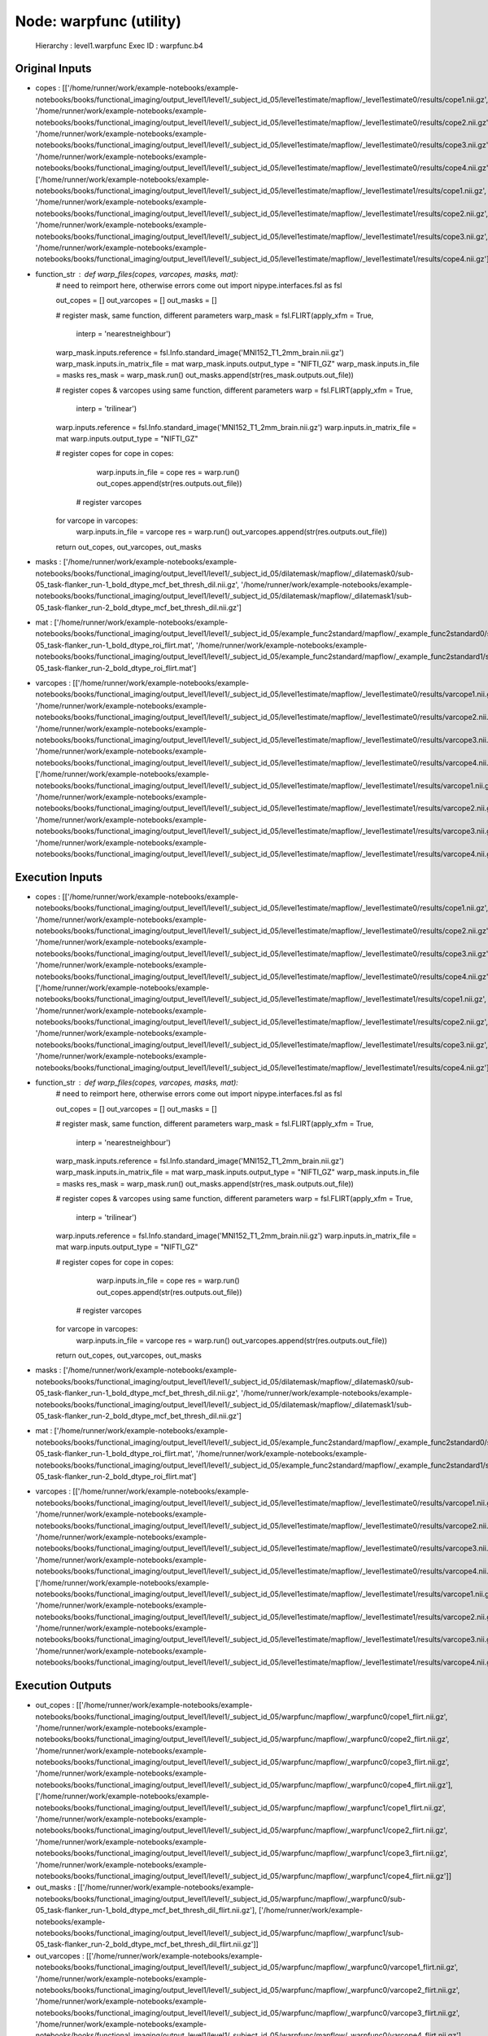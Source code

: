 Node: warpfunc (utility)
========================


 Hierarchy : level1.warpfunc
 Exec ID : warpfunc.b4


Original Inputs
---------------


* copes : [['/home/runner/work/example-notebooks/example-notebooks/books/functional_imaging/output_level1/level1/_subject_id_05/level1estimate/mapflow/_level1estimate0/results/cope1.nii.gz', '/home/runner/work/example-notebooks/example-notebooks/books/functional_imaging/output_level1/level1/_subject_id_05/level1estimate/mapflow/_level1estimate0/results/cope2.nii.gz', '/home/runner/work/example-notebooks/example-notebooks/books/functional_imaging/output_level1/level1/_subject_id_05/level1estimate/mapflow/_level1estimate0/results/cope3.nii.gz', '/home/runner/work/example-notebooks/example-notebooks/books/functional_imaging/output_level1/level1/_subject_id_05/level1estimate/mapflow/_level1estimate0/results/cope4.nii.gz'], ['/home/runner/work/example-notebooks/example-notebooks/books/functional_imaging/output_level1/level1/_subject_id_05/level1estimate/mapflow/_level1estimate1/results/cope1.nii.gz', '/home/runner/work/example-notebooks/example-notebooks/books/functional_imaging/output_level1/level1/_subject_id_05/level1estimate/mapflow/_level1estimate1/results/cope2.nii.gz', '/home/runner/work/example-notebooks/example-notebooks/books/functional_imaging/output_level1/level1/_subject_id_05/level1estimate/mapflow/_level1estimate1/results/cope3.nii.gz', '/home/runner/work/example-notebooks/example-notebooks/books/functional_imaging/output_level1/level1/_subject_id_05/level1estimate/mapflow/_level1estimate1/results/cope4.nii.gz']]
* function_str : def warp_files(copes, varcopes, masks, mat):
    # need to reimport here, otherwise errors come out
    import nipype.interfaces.fsl as fsl 

    out_copes = []
    out_varcopes = []
    out_masks = []

    # register mask, same function, different parameters
    warp_mask = fsl.FLIRT(apply_xfm = True, 
                     interp = 'nearestneighbour')
    warp_mask.inputs.reference = fsl.Info.standard_image('MNI152_T1_2mm_brain.nii.gz')
    warp_mask.inputs.in_matrix_file = mat
    warp_mask.inputs.output_type = "NIFTI_GZ"
    warp_mask.inputs.in_file = masks
    res_mask = warp_mask.run()
    out_masks.append(str(res_mask.outputs.out_file))

    # register copes & varcopes using same function, different parameters
    warp = fsl.FLIRT(apply_xfm = True, 
                     interp = 'trilinear')
    warp.inputs.reference = fsl.Info.standard_image('MNI152_T1_2mm_brain.nii.gz')
    warp.inputs.in_matrix_file = mat
    warp.inputs.output_type = "NIFTI_GZ"

    # register copes
    for cope in copes:
        warp.inputs.in_file = cope
        res = warp.run()
        out_copes.append(str(res.outputs.out_file))

     # register varcopes
    for varcope in varcopes:
        warp.inputs.in_file = varcope
        res = warp.run()
        out_varcopes.append(str(res.outputs.out_file))

    return out_copes, out_varcopes, out_masks

* masks : ['/home/runner/work/example-notebooks/example-notebooks/books/functional_imaging/output_level1/level1/_subject_id_05/dilatemask/mapflow/_dilatemask0/sub-05_task-flanker_run-1_bold_dtype_mcf_bet_thresh_dil.nii.gz', '/home/runner/work/example-notebooks/example-notebooks/books/functional_imaging/output_level1/level1/_subject_id_05/dilatemask/mapflow/_dilatemask1/sub-05_task-flanker_run-2_bold_dtype_mcf_bet_thresh_dil.nii.gz']
* mat : ['/home/runner/work/example-notebooks/example-notebooks/books/functional_imaging/output_level1/level1/_subject_id_05/example_func2standard/mapflow/_example_func2standard0/sub-05_task-flanker_run-1_bold_dtype_roi_flirt.mat', '/home/runner/work/example-notebooks/example-notebooks/books/functional_imaging/output_level1/level1/_subject_id_05/example_func2standard/mapflow/_example_func2standard1/sub-05_task-flanker_run-2_bold_dtype_roi_flirt.mat']
* varcopes : [['/home/runner/work/example-notebooks/example-notebooks/books/functional_imaging/output_level1/level1/_subject_id_05/level1estimate/mapflow/_level1estimate0/results/varcope1.nii.gz', '/home/runner/work/example-notebooks/example-notebooks/books/functional_imaging/output_level1/level1/_subject_id_05/level1estimate/mapflow/_level1estimate0/results/varcope2.nii.gz', '/home/runner/work/example-notebooks/example-notebooks/books/functional_imaging/output_level1/level1/_subject_id_05/level1estimate/mapflow/_level1estimate0/results/varcope3.nii.gz', '/home/runner/work/example-notebooks/example-notebooks/books/functional_imaging/output_level1/level1/_subject_id_05/level1estimate/mapflow/_level1estimate0/results/varcope4.nii.gz'], ['/home/runner/work/example-notebooks/example-notebooks/books/functional_imaging/output_level1/level1/_subject_id_05/level1estimate/mapflow/_level1estimate1/results/varcope1.nii.gz', '/home/runner/work/example-notebooks/example-notebooks/books/functional_imaging/output_level1/level1/_subject_id_05/level1estimate/mapflow/_level1estimate1/results/varcope2.nii.gz', '/home/runner/work/example-notebooks/example-notebooks/books/functional_imaging/output_level1/level1/_subject_id_05/level1estimate/mapflow/_level1estimate1/results/varcope3.nii.gz', '/home/runner/work/example-notebooks/example-notebooks/books/functional_imaging/output_level1/level1/_subject_id_05/level1estimate/mapflow/_level1estimate1/results/varcope4.nii.gz']]


Execution Inputs
----------------


* copes : [['/home/runner/work/example-notebooks/example-notebooks/books/functional_imaging/output_level1/level1/_subject_id_05/level1estimate/mapflow/_level1estimate0/results/cope1.nii.gz', '/home/runner/work/example-notebooks/example-notebooks/books/functional_imaging/output_level1/level1/_subject_id_05/level1estimate/mapflow/_level1estimate0/results/cope2.nii.gz', '/home/runner/work/example-notebooks/example-notebooks/books/functional_imaging/output_level1/level1/_subject_id_05/level1estimate/mapflow/_level1estimate0/results/cope3.nii.gz', '/home/runner/work/example-notebooks/example-notebooks/books/functional_imaging/output_level1/level1/_subject_id_05/level1estimate/mapflow/_level1estimate0/results/cope4.nii.gz'], ['/home/runner/work/example-notebooks/example-notebooks/books/functional_imaging/output_level1/level1/_subject_id_05/level1estimate/mapflow/_level1estimate1/results/cope1.nii.gz', '/home/runner/work/example-notebooks/example-notebooks/books/functional_imaging/output_level1/level1/_subject_id_05/level1estimate/mapflow/_level1estimate1/results/cope2.nii.gz', '/home/runner/work/example-notebooks/example-notebooks/books/functional_imaging/output_level1/level1/_subject_id_05/level1estimate/mapflow/_level1estimate1/results/cope3.nii.gz', '/home/runner/work/example-notebooks/example-notebooks/books/functional_imaging/output_level1/level1/_subject_id_05/level1estimate/mapflow/_level1estimate1/results/cope4.nii.gz']]
* function_str : def warp_files(copes, varcopes, masks, mat):
    # need to reimport here, otherwise errors come out
    import nipype.interfaces.fsl as fsl 

    out_copes = []
    out_varcopes = []
    out_masks = []

    # register mask, same function, different parameters
    warp_mask = fsl.FLIRT(apply_xfm = True, 
                     interp = 'nearestneighbour')
    warp_mask.inputs.reference = fsl.Info.standard_image('MNI152_T1_2mm_brain.nii.gz')
    warp_mask.inputs.in_matrix_file = mat
    warp_mask.inputs.output_type = "NIFTI_GZ"
    warp_mask.inputs.in_file = masks
    res_mask = warp_mask.run()
    out_masks.append(str(res_mask.outputs.out_file))

    # register copes & varcopes using same function, different parameters
    warp = fsl.FLIRT(apply_xfm = True, 
                     interp = 'trilinear')
    warp.inputs.reference = fsl.Info.standard_image('MNI152_T1_2mm_brain.nii.gz')
    warp.inputs.in_matrix_file = mat
    warp.inputs.output_type = "NIFTI_GZ"

    # register copes
    for cope in copes:
        warp.inputs.in_file = cope
        res = warp.run()
        out_copes.append(str(res.outputs.out_file))

     # register varcopes
    for varcope in varcopes:
        warp.inputs.in_file = varcope
        res = warp.run()
        out_varcopes.append(str(res.outputs.out_file))

    return out_copes, out_varcopes, out_masks

* masks : ['/home/runner/work/example-notebooks/example-notebooks/books/functional_imaging/output_level1/level1/_subject_id_05/dilatemask/mapflow/_dilatemask0/sub-05_task-flanker_run-1_bold_dtype_mcf_bet_thresh_dil.nii.gz', '/home/runner/work/example-notebooks/example-notebooks/books/functional_imaging/output_level1/level1/_subject_id_05/dilatemask/mapflow/_dilatemask1/sub-05_task-flanker_run-2_bold_dtype_mcf_bet_thresh_dil.nii.gz']
* mat : ['/home/runner/work/example-notebooks/example-notebooks/books/functional_imaging/output_level1/level1/_subject_id_05/example_func2standard/mapflow/_example_func2standard0/sub-05_task-flanker_run-1_bold_dtype_roi_flirt.mat', '/home/runner/work/example-notebooks/example-notebooks/books/functional_imaging/output_level1/level1/_subject_id_05/example_func2standard/mapflow/_example_func2standard1/sub-05_task-flanker_run-2_bold_dtype_roi_flirt.mat']
* varcopes : [['/home/runner/work/example-notebooks/example-notebooks/books/functional_imaging/output_level1/level1/_subject_id_05/level1estimate/mapflow/_level1estimate0/results/varcope1.nii.gz', '/home/runner/work/example-notebooks/example-notebooks/books/functional_imaging/output_level1/level1/_subject_id_05/level1estimate/mapflow/_level1estimate0/results/varcope2.nii.gz', '/home/runner/work/example-notebooks/example-notebooks/books/functional_imaging/output_level1/level1/_subject_id_05/level1estimate/mapflow/_level1estimate0/results/varcope3.nii.gz', '/home/runner/work/example-notebooks/example-notebooks/books/functional_imaging/output_level1/level1/_subject_id_05/level1estimate/mapflow/_level1estimate0/results/varcope4.nii.gz'], ['/home/runner/work/example-notebooks/example-notebooks/books/functional_imaging/output_level1/level1/_subject_id_05/level1estimate/mapflow/_level1estimate1/results/varcope1.nii.gz', '/home/runner/work/example-notebooks/example-notebooks/books/functional_imaging/output_level1/level1/_subject_id_05/level1estimate/mapflow/_level1estimate1/results/varcope2.nii.gz', '/home/runner/work/example-notebooks/example-notebooks/books/functional_imaging/output_level1/level1/_subject_id_05/level1estimate/mapflow/_level1estimate1/results/varcope3.nii.gz', '/home/runner/work/example-notebooks/example-notebooks/books/functional_imaging/output_level1/level1/_subject_id_05/level1estimate/mapflow/_level1estimate1/results/varcope4.nii.gz']]


Execution Outputs
-----------------


* out_copes : [['/home/runner/work/example-notebooks/example-notebooks/books/functional_imaging/output_level1/level1/_subject_id_05/warpfunc/mapflow/_warpfunc0/cope1_flirt.nii.gz', '/home/runner/work/example-notebooks/example-notebooks/books/functional_imaging/output_level1/level1/_subject_id_05/warpfunc/mapflow/_warpfunc0/cope2_flirt.nii.gz', '/home/runner/work/example-notebooks/example-notebooks/books/functional_imaging/output_level1/level1/_subject_id_05/warpfunc/mapflow/_warpfunc0/cope3_flirt.nii.gz', '/home/runner/work/example-notebooks/example-notebooks/books/functional_imaging/output_level1/level1/_subject_id_05/warpfunc/mapflow/_warpfunc0/cope4_flirt.nii.gz'], ['/home/runner/work/example-notebooks/example-notebooks/books/functional_imaging/output_level1/level1/_subject_id_05/warpfunc/mapflow/_warpfunc1/cope1_flirt.nii.gz', '/home/runner/work/example-notebooks/example-notebooks/books/functional_imaging/output_level1/level1/_subject_id_05/warpfunc/mapflow/_warpfunc1/cope2_flirt.nii.gz', '/home/runner/work/example-notebooks/example-notebooks/books/functional_imaging/output_level1/level1/_subject_id_05/warpfunc/mapflow/_warpfunc1/cope3_flirt.nii.gz', '/home/runner/work/example-notebooks/example-notebooks/books/functional_imaging/output_level1/level1/_subject_id_05/warpfunc/mapflow/_warpfunc1/cope4_flirt.nii.gz']]
* out_masks : [['/home/runner/work/example-notebooks/example-notebooks/books/functional_imaging/output_level1/level1/_subject_id_05/warpfunc/mapflow/_warpfunc0/sub-05_task-flanker_run-1_bold_dtype_mcf_bet_thresh_dil_flirt.nii.gz'], ['/home/runner/work/example-notebooks/example-notebooks/books/functional_imaging/output_level1/level1/_subject_id_05/warpfunc/mapflow/_warpfunc1/sub-05_task-flanker_run-2_bold_dtype_mcf_bet_thresh_dil_flirt.nii.gz']]
* out_varcopes : [['/home/runner/work/example-notebooks/example-notebooks/books/functional_imaging/output_level1/level1/_subject_id_05/warpfunc/mapflow/_warpfunc0/varcope1_flirt.nii.gz', '/home/runner/work/example-notebooks/example-notebooks/books/functional_imaging/output_level1/level1/_subject_id_05/warpfunc/mapflow/_warpfunc0/varcope2_flirt.nii.gz', '/home/runner/work/example-notebooks/example-notebooks/books/functional_imaging/output_level1/level1/_subject_id_05/warpfunc/mapflow/_warpfunc0/varcope3_flirt.nii.gz', '/home/runner/work/example-notebooks/example-notebooks/books/functional_imaging/output_level1/level1/_subject_id_05/warpfunc/mapflow/_warpfunc0/varcope4_flirt.nii.gz'], ['/home/runner/work/example-notebooks/example-notebooks/books/functional_imaging/output_level1/level1/_subject_id_05/warpfunc/mapflow/_warpfunc1/varcope1_flirt.nii.gz', '/home/runner/work/example-notebooks/example-notebooks/books/functional_imaging/output_level1/level1/_subject_id_05/warpfunc/mapflow/_warpfunc1/varcope2_flirt.nii.gz', '/home/runner/work/example-notebooks/example-notebooks/books/functional_imaging/output_level1/level1/_subject_id_05/warpfunc/mapflow/_warpfunc1/varcope3_flirt.nii.gz', '/home/runner/work/example-notebooks/example-notebooks/books/functional_imaging/output_level1/level1/_subject_id_05/warpfunc/mapflow/_warpfunc1/varcope4_flirt.nii.gz']]


Subnode reports
---------------


 subnode 0 : /home/runner/work/example-notebooks/example-notebooks/books/functional_imaging/output_level1/level1/_subject_id_05/warpfunc/mapflow/_warpfunc0/_report/report.rst
 subnode 1 : /home/runner/work/example-notebooks/example-notebooks/books/functional_imaging/output_level1/level1/_subject_id_05/warpfunc/mapflow/_warpfunc1/_report/report.rst

